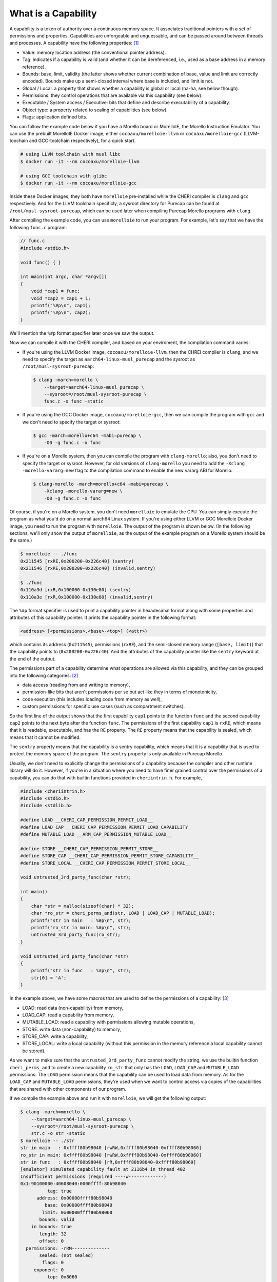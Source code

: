 ====================
What is a Capability
====================

A capability is a token of authority over a continuous memory space. It associates traditional
pointers with a set of permissions and properties. Capabilities are unforgeable and unguessable,
and can be passed around between threads and processes. A capability have the following properties: 
`[1] <https://www.morello-project.org/resources/morello-linux-morelloie/#:~:text=Capability%20and%20its%20properties>`_

- Value: memory location address (the conventional pointer address).
- Tag: indicates if a capability is valid (and whether it can be dereferenced, i.e., used as a base address in a memory reference).
- Bounds: base, limit, validity (the latter shows whether current combination of base, value and limit are correctly encoded). Bounds make up a semi-closed interval where base is included, and limit is not.
- Global / Local: a property that shows whether a capability is global or local (ha-ha, see below though).
- Permissions: they control operations that are available via this capability (see below).
- Executable / System access / Executive: bits that define and describe executability of a capability.
- Object type: a property related to sealing of capabilities (see below).
- Flags: application defined bits.

You can follow the example code below if you have a Morello board or MorelloIE, the Morello 
Instruction Emulator. You can use the prebuilt MorelloIE Docker image, either ``cocoaxu/morelloie-llvm``
or ``cocoaxu/morelloie-gcc`` (LLVM-toochain and GCC-toolchain respectively), for a quick start.


.. code-block:: shell

    # using LLVM toolchain with musl libc
    $ docker run -it --rm cocoaxu/morelloie-llvm

    # using GCC toolchain with glibc
    $ docker run -it --rm cocoaxu/morelloie-gcc


Inside these Docker images, they both have ``morelloie`` pre-installed while the CHERI compiler
is ``clang`` and ``gcc`` respectively. And for the LLVM toolchain specificly, a sysroot directory
for Purecap can be found at ``/root/musl-sysroot-purecap``, which can be used later
when compiling Purecap Morello programs with ``clang``.

After compiling the example code, you can use ``morelloie`` to run your program. For example, 
let's say that we have the following ``func.c`` program:


.. code-block:: C

    // func.c
    #include <stdio.h>

    void func() { }

    int main(int argc, char *argv[])
    {
        void *cap1 = func;
        void *cap2 = cap1 + 1;
        printf("%#p\n", cap1);
        printf("%#p\n", cap2);
    }


We'll mention the ``%#p`` format specifier later once we saw the output. 

Now we can compile it with the CHERI compiler, and based on your enviroment,
the compilation command varies:

- If you're using the LLVM Docker image, ``cocoaxu/morelloie-llvm``, then the 
  CHREI compiler is ``clang``, and we need to specify the target as 
  ``aarch64-linux-musl_purecap`` and the sysroot as ``/root/musl-sysroot-purecap``:

  .. code-block:: shell

    $ clang -march=morello \
        --target=aarch64-linux-musl_purecap \
        --sysroot=/root/musl-sysroot-purecap \
        func.c -o func -static


- If you're using the GCC Docker image, ``cocoaxu/morelloie-gcc``, then we can compile
  the program with ``gcc`` and we don't need to specify the target or sysroot:

  .. code-block:: shell

    $ gcc -march=morello+c64 -mabi=purecap \
        -O0 -g func.c -o func


- If you're on a Morello system, then you can compile the program with ``clang-morello``;
  also, you don't need to specify the target or sysroot. However, for old versions of 
  ``clang-morello`` you need to add the ``-Xclang -morello-vararg=new`` flag to the 
  compilation command to enable the new vararg ABI for Morello:

  .. code-block:: shell

    $ clang-morello -march=morello+c64 -mabi=purecap \
        -Xclang -morello-vararg=new \
        -O0 -g func.c -o func


Of course, if you're on a Morello system, you don't need ``morelloie`` to emulate the CPU. 
You can simply execute the program as what you'd do on a normal aarch64 Linux system. If 
you're using either LLVM or GCC Morelloie Docker image, you need to run the program with
``morelloie``. The output of the program is shown below. (In the following sections, we'll
only show the output of ``morelloie``, as the output of the example program on a Morello
system should be the same.)


.. code-block:: shell

    $ morelloie -- ./func
    0x211545 [rxRE,0x200200-0x226c40] (sentry)
    0x211546 [rxRE,0x200200-0x226c40] (invalid,sentry)

    $ ./func
    0x110a3d [rxR,0x100000-0x130e80] (sentry)
    0x110a3e [rxR,0x100000-0x130e80] (invalid,sentry)


The ``%#p`` format specifier is used to print a capability pointer in hexadecimal format along with some
properties and attributes of this capability pointer. It prints the capability pointer in the following
format:

.. code-block:: text

    <address> [<permissions>,<base>-<top>] (<attr>)


which contains its address (``0x211545``), permissions (``rxRE``),  and the semi-closed memory range
(``[base, limit)``) that the capability points to (``0x200200-0x226c40``). And the attributes of the 
capability pointer like the ``sentry`` keyword at the end of the output.

The permissions part of a capability determine what operations are allowed via this capability, and they can
be grouped into the following categories: `[2] <https://www.morello-project.org/resources/morello-linux-morelloie/#:~:text=Permissions%20of%20a%20capability%20determine%20what%20operations%20are%20allowed%20via%20this%20capability.%20In%20a%20nutshell%2C%20they%20can%20be%20grouped%20into%20the%20following%20categories>`_

- data access (reading from and writing to memory),
- permission-like bits that aren't permissions per se but act like they in terms of monotonicity,
- code execution (this includes loading code from memory as well),
- custom permissions for specific use cases (such as compartment switches).

So the first line of the output shows that the first capability ``cap1`` points to the function ``func`` and 
the second capability ``cap2`` points to the next byte after the function ``func``. The permissions of the
first capability ``cap1`` is ``rxRE``, which means that it is readable, executable, and has the ``RE`` property. 
The ``RE`` property means that the capability is sealed, which means that it cannot be modified.

The ``sentry`` property means that the capability is a sentry capability, which means that it is a capability 
that is used to protect the memory space of the program. The ``sentry`` property is only available in Purecap 
Morello.

Usually, we don't need to explicitly change the permissions of a capability because the compiler and other
runtime library will do it. However, if you're in a situation where you need to have finer grained control over
the permissions of a capability, you can do that with builtin functions provided in ``cheriintrin.h``. For example,

.. code-block:: C

    #include <cheriintrin.h>
    #include <stdio.h>
    #include <stdlib.h>

    #define LOAD __CHERI_CAP_PERMISSION_PERMIT_LOAD__
    #define LOAD_CAP __CHERI_CAP_PERMISSION_PERMIT_LOAD_CAPABILITY__
    #define MUTABLE_LOAD __ARM_CAP_PERMISSION_MUTABLE_LOAD__

    #define STORE __CHERI_CAP_PERMISSION_PERMIT_STORE__
    #define STORE_CAP __CHERI_CAP_PERMISSION_PERMIT_STORE_CAPABILITY__
    #define STORE_LOCAL __CHERI_CAP_PERMISSION_PERMIT_STORE_LOCAL__

    void untrusted_3rd_party_func(char *str);

    int main()
    {
        char *str = malloc(sizeof(char) * 32);
        char *ro_str = cheri_perms_and(str, LOAD | LOAD_CAP | MUTABLE_LOAD);
        printf("str in main   : %#p\n", str);
        printf("ro_str in main: %#p\n", str);
        untrusted_3rd_party_func(ro_str);
    }

    void untrusted_3rd_party_func(char *str)
    {
        printf("str in func   : %#p\n", str);
        str[0] = 'A';
    }


In the example above, we have some macros that are used to define the permissions of a capability: 
`[3] <https://www.morello-project.org/resources/morello-linux-morelloie/#:~:text=Data%20access%20permissions%20cover%20reading%20and%20writing%20memory%20operations%20and%20include>`_

- LOAD: read data (non-capability) from memory,
- LOAD_CAP: read a capability from memory,
- MUTABLE_LOAD: read a capability with permissions allowing mutable operations,
- STORE: write data (non-capability) to memory,
- STORE_CAP: write a capability,
- STORE_LOCAL: write a local capability (without this permission in the memory reference a local capability cannot be stored).

As we want to make sure that the ``untrusted_3rd_party_func`` cannot modify the string, we use the builtin function
``cheri_perms_and`` to create a new capability ``ro_str`` that only has the ``LOAD``, ``LOAD_CAP`` and ``MUTABLE_LOAD``
permissions. The ``LOAD`` permission means that the capability can be used to load data from memory. As for the 
``LOAD_CAP`` and ``MUTABLE_LOAD`` permissions, they're used when we want to control access via copies of the 
capabilities that are shared with other components of our program.


If we compile the example above and run it with ``morelloie``, we will get the following output:

.. code-block:: shell

    $ clang -march=morello \
        --target=aarch64-linux-musl_purecap \
        --sysroot=/root/musl-sysroot-purecap \
        str.c -o str -static
    $ morelloie -- ./str
    str in main   : 0xffff80b98040 [rwRW,0xffff80b98040-0xffff80b98060]
    ro_str in main: 0xffff80b98040 [rwRW,0xffff80b98040-0xffff80b98060]
    str in func   : 0xffff80b98040 [rR,0xffff80b98040-0xffff80b98060]
    [emulator] simulated capability fault at 2116b4 in thread 402
    Insufficient permissions (required ----w-------------)
    0x1:90100000:40608040:0000ffff:80b98040
              tag: true
          address: 0x00000ffff80b98040
             base: 0x00000ffff80b98040
            limit: 0x00000ffff80b98060
           bounds: valid
        in bounds: true
           length: 32
           offset: 0
      permissions: -rRM--------------
           sealed: (not sealed)
            flags: 0
         exponent: 0
              top: 0x8060
           bottom: 0x8040
            local: true
    Segmentation fault


As we can see, the capability ``ro_str`` has the ``rR`` permissions, which means that it can be used to read data,
but cannot be used to write data. And when we try to modify the string in the ``untrusted_3rd_party_func``, the
Mollore Instruction Emulator will raise a capability fault with a hint telling us that the capability ``ro_str``
does not have the ``w`` permission, which is necessay for writing data to memory.
